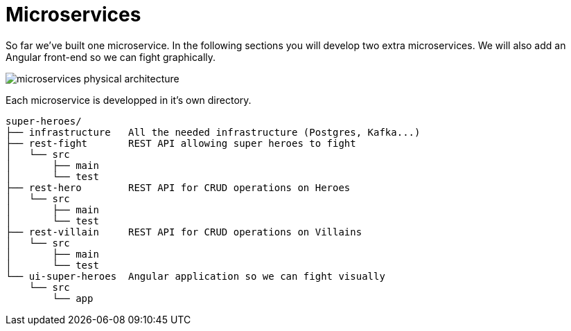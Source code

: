 [[microservices]]
= Microservices

So far we've built one microservice.
In the following sections you will develop two extra microservices.
We will also add an Angular front-end so we can fight graphically.

image::microservices-physical-architecture.png[align="center"]

Each microservice is developped in it's own directory.

[source,text]
----
super-heroes/
├── infrastructure   All the needed infrastructure (Postgres, Kafka...)
├── rest-fight       REST API allowing super heroes to fight
│   └── src
│       ├── main
│       └── test
├── rest-hero        REST API for CRUD operations on Heroes
│   └── src
│       ├── main
│       └── test
├── rest-villain     REST API for CRUD operations on Villains
│   └── src
│       ├── main
│       └── test
└── ui-super-heroes  Angular application so we can fight visually
    └── src
        └── app
----
